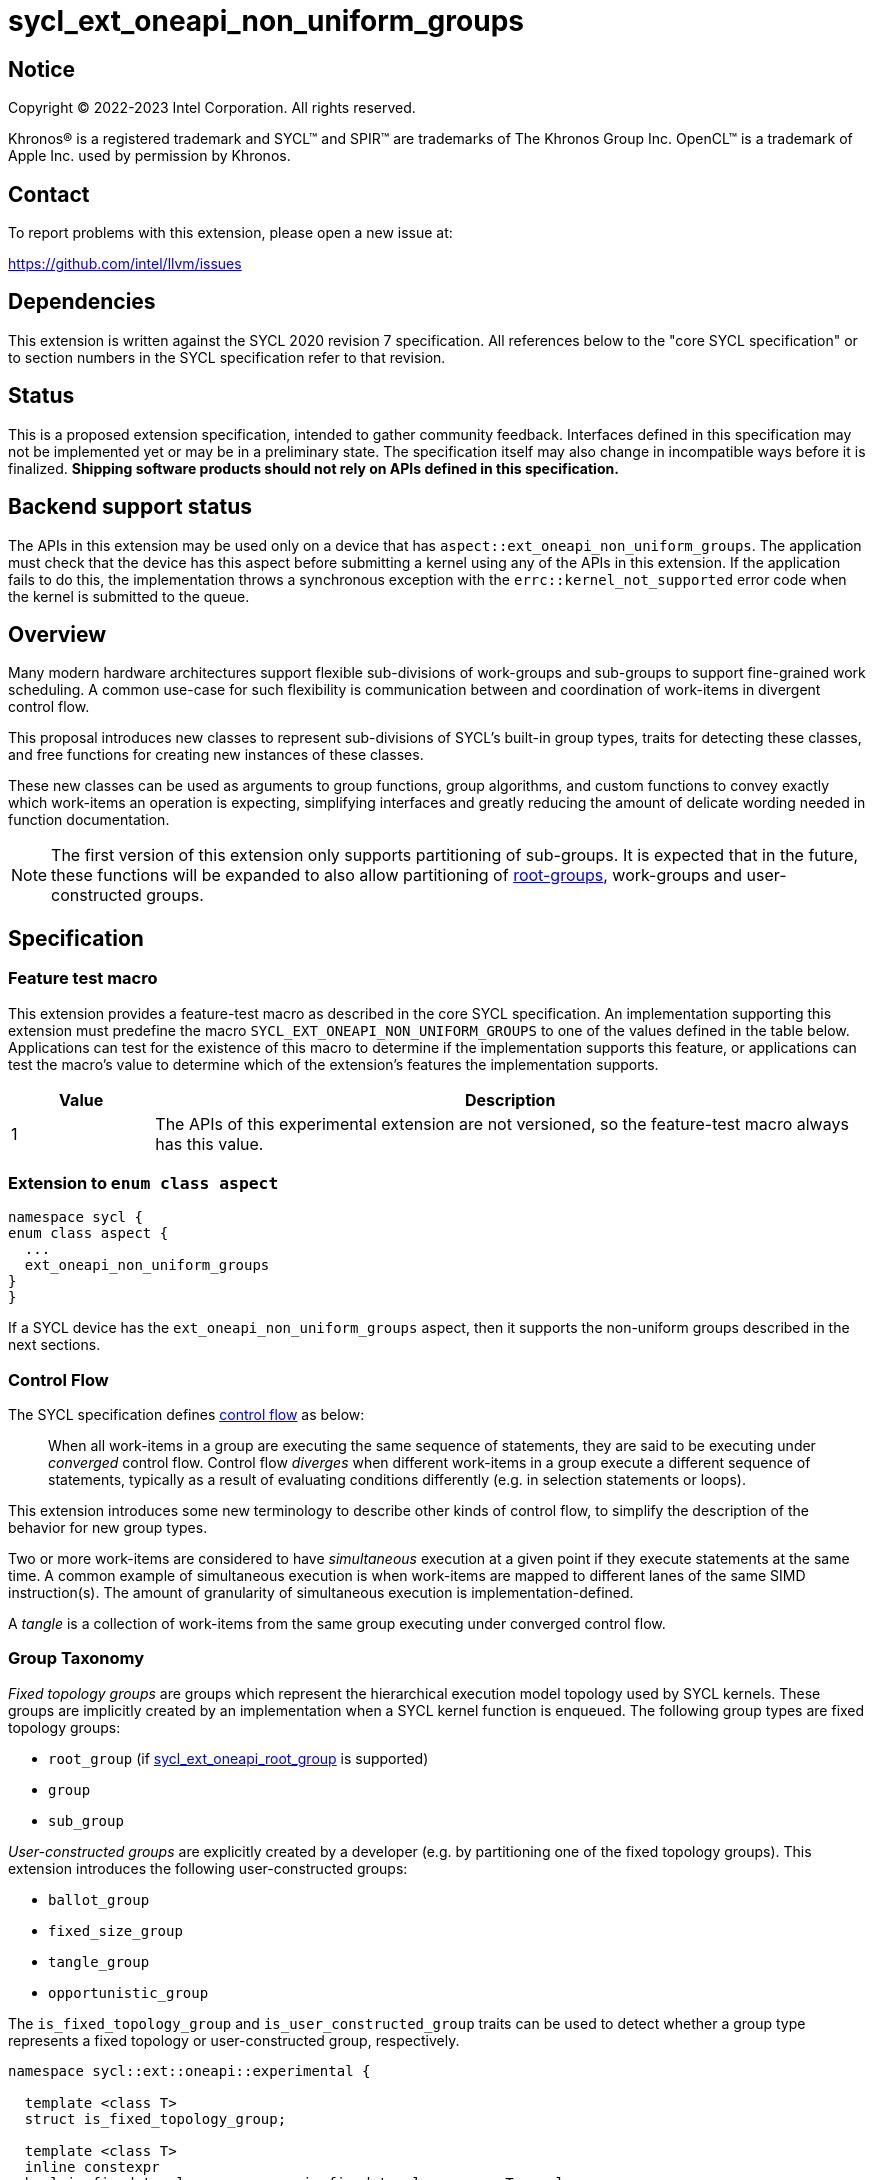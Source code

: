 = sycl_ext_oneapi_non_uniform_groups

:source-highlighter: coderay
:coderay-linenums-mode: table

// This section needs to be after the document title.
:doctype: book
:toc2:
:toc: left
:encoding: utf-8
:lang: en

:blank: pass:[ +]

// Set the default source code type in this document to C++,
// for syntax highlighting purposes.  This is needed because
// docbook uses c++ and html5 uses cpp.
:language: {basebackend@docbook:c++:cpp}


== Notice

[%hardbreaks]
Copyright (C) 2022-2023 Intel Corporation.  All rights reserved.

Khronos(R) is a registered trademark and SYCL(TM) and SPIR(TM) are trademarks
of The Khronos Group Inc.  OpenCL(TM) is a trademark of Apple Inc. used by
permission by Khronos.


== Contact

To report problems with this extension, please open a new issue at:

https://github.com/intel/llvm/issues


== Dependencies

This extension is written against the SYCL 2020 revision 7 specification.  All
references below to the "core SYCL specification" or to section numbers in the
SYCL specification refer to that revision.


== Status

This is a proposed extension specification, intended to gather community
feedback.  Interfaces defined in this specification may not be implemented yet
or may be in a preliminary state.  The specification itself may also change in
incompatible ways before it is finalized.  *Shipping software products should
not rely on APIs defined in this specification.*


== Backend support status

The APIs in this extension may be used only on a device that has
`aspect::ext_oneapi_non_uniform_groups`. The application must check that the
device has this aspect before submitting a kernel using any of the APIs in this
extension. If the application fails to do this, the implementation throws a
synchronous exception with the `errc::kernel_not_supported` error code when the
kernel is submitted to the queue.

== Overview

Many modern hardware architectures support flexible sub-divisions of
work-groups and sub-groups to support fine-grained work scheduling. A common
use-case for such flexibility is communication between and coordination of
work-items in divergent control flow.

This proposal introduces new classes to represent sub-divisions of SYCL's
built-in group types, traits for detecting these classes, and free functions
for creating new instances of these classes.

These new classes can be used as arguments to group functions, group algorithms,
and custom functions to convey exactly which work-items an operation is expecting,
simplifying interfaces and greatly reducing the amount of delicate wording
needed in function documentation.

NOTE: The first version of this extension only supports partitioning of
sub-groups. It is expected that in the future, these functions will be expanded
to also allow partitioning of
link:https://github.com/intel/llvm/blob/sycl/sycl/doc/extensions/proposed/sycl_ext_oneapi_root_group.asciidoc[root-groups],
work-groups and user-constructed groups.


== Specification

=== Feature test macro

This extension provides a feature-test macro as described in the core SYCL
specification.  An implementation supporting this extension must predefine the
macro `SYCL_EXT_ONEAPI_NON_UNIFORM_GROUPS` to one of the values defined in the
table below.  Applications can test for the existence of this macro to
determine if the implementation supports this feature, or applications can test
the macro's value to determine which of the extension's features the
implementation supports.

[%header,cols="1,5"]
|===
|Value
|Description

|1
|The APIs of this experimental extension are not versioned, so the
 feature-test macro always has this value.
|===

=== Extension to `enum class aspect`

[source]
----
namespace sycl {
enum class aspect {
  ...
  ext_oneapi_non_uniform_groups
}
}
----

If a SYCL device has the `ext_oneapi_non_uniform_groups` aspect,
then it supports the non-uniform groups described in the next sections.

=== Control Flow

The SYCL specification defines
link:https://registry.khronos.org/SYCL/specs/sycl-2020/html/sycl-2020.html#control-flow[control
flow] as below:

> When all work-items in a group are executing the same sequence of statements,
> they are said to be executing under _converged_ control flow. Control flow
> _diverges_ when different work-items in a group execute a different sequence of
> statements, typically as a result of evaluating conditions differently (e.g.
> in selection statements or loops).

This extension introduces some new terminology to describe other kinds of
control flow, to simplify the description of the behavior for new group types.

Two or more work-items are considered to have _simultaneous_ execution at a
given point if they execute statements at the same time. A common example of
simultaneous execution is when work-items are mapped to different lanes of the
same SIMD instruction(s). The amount of granularity of simultaneous
execution is implementation-defined.

A _tangle_ is a collection of work-items from the same group executing under
converged control flow.

=== Group Taxonomy

_Fixed topology groups_ are groups which represent the hierarchical execution
model topology used by SYCL kernels. These groups are implicitly created by an
implementation when a SYCL kernel function is enqueued. The following group
types are fixed topology groups:

- `root_group` (if link:https://github.com/intel/llvm/blob/sycl/sycl/doc/extensions/proposed/sycl_ext_oneapi_root_group.asciidoc[sycl_ext_oneapi_root_group] is supported)
- `group`
- `sub_group`

_User-constructed groups_ are explicitly created by a developer (e.g. by
partitioning one of the fixed topology groups). This extension introduces the
following user-constructed groups:

- `ballot_group`
- `fixed_size_group`
- `tangle_group`
- `opportunistic_group`

The `is_fixed_topology_group` and `is_user_constructed_group` traits can be
used to detect whether a group type represents a fixed topology or
user-constructed group, respectively.

[source, c++]
----
namespace sycl::ext::oneapi::experimental {

  template <class T>
  struct is_fixed_topology_group;

  template <class T>
  inline constexpr
  bool is_fixed_topology_group_v = is_fixed_topology_group<T>::value;


  template <class T>
  struct is_user_constructed_group;

  template <class T>
  inline constexpr bool
  is_user_constructed_group_v = is_user_constructed_group<T>::value;

} // namespace sycl::ext::oneapi::experimental
----

`is_fixed_topology_group<T>::value` is `std::true_type` if `T` is one of:
`root_group`, `group` or `sub_group`.

`is_user_constructed_group<T>::value` is `std::true_type` if `T` is one of:
`ballot_group`, `fixed_size_group`, `tangle_group`, or `opportunisic_group`.

Additionally, the `is_group<T>::value` trait from SYCL 2020 is `std::true_type`
if `T` is one of: `ballot_group`, `fixed_size_group`, `tangle_group`, or
`opportunistic_group`.


=== Group Functions and Algorithms

When a user-constructed group is passed to a group function or group algorithm,
all work-items in the group must call the function or algorithm in converged
control flow. Violating this restriction results in undefined behavior.

If a work-item calls a group function or group algorithm using an object that
represents a group to which the work-item does not belong, this results in
undefined behavior.

NOTE: Using group functions and algorithms in the presence of overlapping
groups is discouraged, since it is highly likely that such code would have to
make assumptions regarding work-item scheduling and forward progress
guarantees.

The following group functions support the `ballot_group`, `fixed_size_group`,
`tangle_group`, and `opportunistic_group` group types:

* `group_barrier`
* `group_broadcast`

The following group algorithms support `ballot_group`, `fixed_size_group`,
`tangle_group`, and `opportunistic_group` group types:

* `joint_any_of` and `any_of_group`
* `joint_all_of` and `all_of_group`
* `joint_none_of` and `none_of_group`
* `shift_group_left`
* `shift_group_right`
* `permute_group_by_xor`
* `select_from_group`
* `joint_reduce` and `reduce_over_group`
* `joint_exclusive_scan` and `exclusive_scan_over_group`
* `joint_inclusive_scan` and `inclusive_scan_over_group`


=== Ballot-Groups

A ballot-group is a non-contiguous subset of a group, representing a collection
of all work-items in the group that share the same value of some predicate.
Ballot-groups are always created in a range of two: the first ballot-group
contains all work-items where the predicate is true, and the second
ballot-group contains all work-items where the predicate is false.


==== Creation

New ballot-groups are created by partitioning an existing group, using the
`get_ballot_group` free-function.

NOTE: Creating a ballot-group requires a barrier across all work-items in the
parent group, since work-items must exchange predicate values in order to
determine group membership.

[source, c++]
----
namespace ext::oneapi::experimental {

template <typename Group>
ballot_group get_ballot_group(Group group, bool predicate);

} // namespace ext::oneapi::experimental
----
_Constraints_: Available only if `sycl::is_group_v<std::decay_t<Group>> &&
std::is_same_v<Group, sycl::sub_group>` is true.

_Preconditions_: All work-items in `group` must encounter this function in
converged control flow.

_Effects_: Synchronizes all work-items in `group`.

_Returns_: A `ballot_group` consisting of the work-items in `group` for which
`predicate` has the same value as the calling work-item.


==== `ballot_group` Class

[source, c++]
----
namespace sycl::ext::oneapi::experimental {

template <typename ParentGroup>
class ballot_group {
public:
  using id_type = id<1>;
  using range_type = range<1>;
  using linear_id_type = uint32_t;
  static constexpr int dimensions = 1;
  static constexpr sycl::memory_scope fence_scope = ParentGroup::fence_scope;
  
  id_type get_group_id() const;

  id_type get_local_id() const;

  range_type get_group_range() const;

  range_type get_local_range() const;

  linear_id_type get_group_linear_id() const;

  linear_id_type get_local_linear_id() const;

  linear_id_type get_group_linear_range() const;

  linear_id_type get_local_linear_range() const;

  bool leader() const;
};

}
----

NOTE: `ballot_group` is templated on a `ParentGroup` because it is expected
that it will eventually be possible to construct a ballot-group from more
than only sub-groups.

[source,c++]
----
id_type get_group_id() const;
----
_Returns_: An `id` representing the index of the ballot-group.

NOTE: This will always be either 0 (representing the group of work-items where
the predicate was true) or 1 (representing the group of work-items where the
predicate was false).

[source,c++]
----
id_type get_local_id() const;
----
_Returns_: An `id` representing the calling work-item's position within
the ballot-group.

[source,c++]
----
range_type get_group_range() const;
----
_Returns_: A `range` representing the number of ballot-groups.

NOTE: This will always return a `range` of 2, as there will always be two groups;
one representing the group of work-items where the predicate was true and
another representing the group of work-items where the predicate was false.

[source,c++]
----
range_type get_local_range() const;
----
_Returns_: A `range` representing the number of work-items in the ballot-group.

[source,c++]
----
id_type get_group_linear_id() const;
----
_Returns_: A linearized version of the `id` returned by `get_group_id()`.

[source,c++]
----
id_type get_local_linear_id() const;
----
_Returns_: A linearized version of the `id` returned by `get_local_linear_id()`.

[source,c++]
----
range_type get_group_linear_range() const;
----
_Returns_: A linearized version of the `id` returned by `get_group_range()`.

[source,c++]
----
range_type get_local_linear_range() const;
----
_Returns_: A linearized version of the `id` returned by `get_local_range()`.

[source,c++]
----
bool leader() const;
----
_Returns_: `true` for exactly one work-item in the ballot-group, if the calling
work-item is the leader of the ballot-group, and `false` for all other
work-items in the ballot-group. The leader of the ballot-group is guaranteed to
be the work-item for which `get_local_id()` returns 0.


==== Usage Examples

A `ballot_group` can be used in conjunction with constructs like loops and
branches to safely communicate between all work-items still executing:

[source, c++]
----
auto sg = it.get_sub_group();

// get group representing the subset of the sub-group that will take the branch
auto will_branch = sg.get_local_linear_id() % 2 == 0;
auto inner = sycl::ext::oneapi::experimental::get_ballot_group(sg, will_branch);

if (will_branch)
{
  // wait for all work-items that took the branch to hit the barrier
  sycl::group_barrier(inner);

  // reduce across subset of outer work-items that took the branch
  float ix = sycl::reduce_over_group(inner, x, plus<>());
}
----


=== Fixed-Size-Groups

A fixed-size-group is a contiguous collection of work-items created by subdividing
a group into equally sized parts, such that each work-item is a member of
exactly one partition. The size of a fixed-size-group is a static (compile-time)
property.


==== Creation

New fixed-size-groups are created by partitioning an existing group, using the
`get_fixed_size_group` free-function.

NOTE: Creating a fixed-size-group does not require a barrier across all work-items
in the parent group, since work-items can independently identify partition
members given a fixed partition size.

[source, c++]
----
namespace ext::oneapi::experimental {

template <size_t PartitionSize, typename Group>
fixed_size_group<PartitionSize, Group> get_fixed_size_group(Group group);

} // namespace ext::oneapi::experimental
----

_Constraints_: Available only if `sycl::is_group_v<std::decay_t<Group>> &&
std::is_same_v<Group, sycl::sub_group>` is true. `PartitionSize` must be positive
and a power of 2.

_Preconditions_: `PartitionSize` must be less than or equal to the result of
`group.get_max_local_range()`. `group.get_local_linear_range()` must be evenly
divisible by `PartitionSize`.

_Returns_: A `fixed_size_group<PartitionSize>` consisting of all work-items in
`group` that are in the same partition as the calling work-item.


==== `fixed_size_group` Class

[source, c++]
----
namespace sycl::ext::oneapi::experimental {

template <std::size_t PartitionSize, typename ParentGroup>
class fixed_size_group {
public:
  using id_type = id<1>;
  using range_type = range<1>;
  using linear_id_type = uint32_t;
  static constexpr int dimensions = 1;
  static constexpr sycl::memory_scope fence_scope = ParentGroup::fence_scope;
    
  id_type get_group_id() const;

  id_type get_local_id() const;

  range_type get_group_range() const;

  range_type get_local_range() const;

  linear_id_type get_group_linear_id() const;

  linear_id_type get_local_linear_id() const;

  linear_id_type get_group_linear_range() const;

  linear_id_type get_local_linear_range() const;

  bool leader() const;
};

}
----

NOTE: `fixed_size_group` is templated on a `ParentGroup` because it is expected
that it will eventually be possible to construct a fixed-size-group from more
than only sub-groups.

[source,c++]
----
id_type get_group_id() const;
----
_Returns_: An `id` representing the index of the fixed-size-group.

[source,c++]
----
id_type get_local_id() const;
----
_Returns_: An `id` representing the calling work-item's position within
the fixed-size-group.

[source,c++]
----
range_type get_group_range() const;
----
_Returns_: A `range` representing the number of fixed-size-groups.

[source,c++]
----
range_type get_local_range() const;
----
_Returns_: A `range` representing the number of work-items in the
fixed-size-group, which is always equal to `PartitionSize`.

[source,c++]
----
id_type get_group_linear_id() const;
----
_Returns_: A linearized version of the `id` returned by `get_group_id()`.

[source,c++]
----
id_type get_local_linear_id() const;
----
_Returns_: A linearized version of the `id` returned by `get_local_linear_id()`.

[source,c++]
----
range_type get_group_linear_range() const;
----
_Returns_: A linearized version of the `id` returned by `get_group_range()`.

[source,c++]
----
range_type get_local_linear_range() const;
----
_Returns_: A linearized version of the `id` returned by `get_local_range()`.

[source,c++]
----
bool leader() const;
----
_Returns_: `true` for exactly one work-item in the fixed-size-group, if the calling
work-item is the leader of the fixed-size-group, and `false` for all other
work-items in the fixed-size-group. The leader of the fixed-size-group is guaranteed
to be the work-item for which `get_local_id()` returns 0.


==== Usage Examples

A `fixed_size_group` can be used to apply group algorithms to subsets of data:

[source, c++]
----
auto sg = it.get_sub_group();

// reduce over contiguous groups of 8 elements
auto partition = sycl::ext::oneapi::experimental::get_fixed_size_group<8>(sg);
auto result = sycl::reduce_over_group(partition, buf[it.get_local_linear_id()], sycl::plus<>());

// write result out once per group
if (partition.leader()){
  buf[partition.get_group_id()] = result;
}
----

A `fixed_size_group` can be used to provide an interface accepting a specific
number of work-items:

[source, c++]
----
void func_that_needs_4_work_items(sycl::ext::oneapi::experimental::fixed_size_group<4> group);
----


=== Tangle-Groups

A tangle-group is a non-contiguous subset of a group representing work-items
executing in a tangle. A tangle-group can therefore be used to capture all
work-items currently executing the same control flow.


==== Creation

New tangle-groups are created by partitioning an existing group, using the
`get_tangle_group` free-function.

NOTE: Creating a tangle-group may implicitly synchronize members of the
`tangle_group` on some devices, since it may be necessary to wait for
work-items to reconverge. For consistency, this synchronization is required by
all implementations.

[source, c++]
----
namespace ext::oneapi::experimental {

template <typename Group>
tangle_group get_tangle_group(Group group);

} // namespace ext::oneapi::experimental
----

_Constraints_: Available only if `sycl::is_group_v<std::decay_t<Group>> &&
std::is_same_v<Group, sycl::sub_group>` is true.

_Effects_: Synchronizes all work-items in the resulting `tangle_group`.

_Returns_: A `tangle_group` consisting of the work-items in `group` which are
part of the same tangle.


==== `tangle_group` Class

[source, c++]
----
namespace sycl::ext::oneapi::experimental {

template <typename ParentGroup>
class tangle_group {
public:
  using id_type = id<1>;
  using range_type = range<1>;
  using linear_id_type = uint32_t;
  static constexpr int dimensions = 1;
  static constexpr sycl::memory_scope fence_scope = ParentGroup::fence_scope;
    
  id_type get_group_id() const;

  id_type get_local_id() const;

  range_type get_group_range() const;

  range_type get_local_range() const;

  linear_id_type get_group_linear_id() const;

  linear_id_type get_local_linear_id() const;

  linear_id_type get_group_linear_range() const;

  linear_id_type get_local_linear_range() const;

  bool leader() const;
};

}
----

[source,c++]
----
id_type get_group_id() const;
----
_Returns_: An `id` representing the index of the tangle-group.

NOTE: This will always be an `id` with all values set to 0, since there can
only be one tangle-group.

[source,c++]
----
id_type get_local_id() const;
----
_Returns_: An `id` representing the calling work-item's position within
the tangle-group.

[source,c++]
----
range_type get_group_range() const;
----
_Returns_: A `range` representing the number of tangle-groups.

NOTE: This will always return a `range` of 1 as there can only be one
tangle-group.

[source,c++]
----
range_type get_local_range() const;
----
_Returns_: A `range` representing the number of work-items in the tangle-group.

[source,c++]
----
id_type get_group_linear_id() const;
----
_Returns_: A linearized version of the `id` returned by `get_group_id()`.

[source,c++]
----
id_type get_local_linear_id() const;
----
_Returns_: A linearized version of the `id` returned by `get_local_linear_id()`.

[source,c++]
----
range_type get_group_linear_range() const;
----
_Returns_: A linearized version of the `id` returned by `get_group_range()`.

[source,c++]
----
range_type get_local_linear_range() const;
----
_Returns_: A linearized version of the `id` returned by `get_local_range()`.

[source,c++]
----
bool leader() const;
----
_Returns_: `true` for exactly one work-item in the tangle-group, if the calling
work-item is the leader of the tangle-group, and `false` for all other
work-items in the tangle-group. The leader of the tangle-group is guaranteed to
be the work-item for which `get_local_id()` returns 0.


==== Usage Examples

A `tangle_group` can be used in conjunction with constructs like loops and
branches to safely communicate between all work-items executing the same
control flow.

NOTE: This differs from a `ballot_group` because a `tangle_group` requires the
implementation to track group membership. Which group type to use will depend
on a combination of implementation/backend/device and programmer preference.

[source, c++]
----
auto sg = it.get_sub_group();

auto will_branch = sg.get_local_linear_id() % 2 == 0;
if (will_branch)
{
  // wait for all work-items that took the branch to hit the barrier
  auto inner = sycl::ext::oneapi::experimental::get_tangle_group(sg);
  sycl::group_barrier(inner);

  // reduce across subset of outer work-items that took the branch
  float ix = sycl::reduce_over_group(inner, x, plus<>());
}
----


=== Opportunistic-Groups

An opportunistic-group is a non-contiguous subset of a sub-group, representing
the work-items which are executing simultaneously.

In SYCL implementations where work-items have strong forward progress
guarantees (and can therefore make progress independently of other work-items
in the same sub-group), it is possible that only a subset of the work-items
in a sub-group executing the same control flow will execute simultaneously.

In some cases it may be helpful to capture this group and use it for
opportunistic optimizations.


==== Creation

Opportunistic groups are created by calls to the `get_opportunistic_group()`
free-function. Each call to `get_opportunistic_group()` returns a different
group. There are no guarantees that a group returned by
`get_opportunistic_group()` will contain all work-items executing the same
control flow, nor the same set of work-items as the group returned by any
previous call to `get_opportunistic_group()`.

NOTE: Creating an opportunistic group does not require a barrier or introduce
any synchronization because it is designed to capture whichever set of
work-items happen to call `get_opportunistic_group()` simultaneously.

[source, c++]
----
namespace ext::oneapi::experimental::this_kernel {

opportunistic_group get_opportunistic_group();

} // namespace ext::oneapi::experimental::this_kernel
----

_Returns_: An `opportunistic_group` consisting of all work-items in the same
sub-group as the calling work-item which call the function simultaneously.


==== `opportunistic_group` Class

[source, c++]
----
namespace sycl::ext::oneapi::experimental {

class opportunistic_group {
public:
  using id_type = id<1>;
  using range_type = range<1>;
  using linear_id_type = uint32_t;
  static constexpr int dimensions = 1;
  static constexpr sycl::memory_scope fence_scope =
    sycl::memory_scope::sub_group;
    
  id_type get_group_id() const;

  id_type get_local_id() const;

  range_type get_group_range() const;

  range_type get_local_range() const;

  linear_id_type get_group_linear_id() const;

  linear_id_type get_local_linear_id() const;

  linear_id_type get_group_linear_range() const;

  linear_id_type get_local_linear_range() const;

  bool leader() const;
};

}
----

[source,c++]
----
id_type get_group_id() const;
----
_Returns_: An `id` representing the index of the opportunistic-group.

NOTE: This will always be an `id` with all values set to 0, since there can
only be one opportunistic-group.

[source,c++]
----
id_type get_local_id() const;
----
_Returns_: An `id` representing the calling work-item's position within
the opportunistic-group.

[source,c++]
----
range_type get_group_range() const;
----
_Returns_: A `range` representing the number of opportunistic-groups.

NOTE: This will always return a `range` of 1 as there will only be one
opportunistic-group.

[source,c++]
----
range_type get_local_range() const;
----
_Returns_: A `range` representing the number of work-items in the
opportunistic-group.

[source,c++]
----
id_type get_group_linear_id() const;
----
_Returns_: A linearized version of the `id` returned by `get_group_id()`.

[source,c++]
----
id_type get_local_linear_id() const;
----
_Returns_: A linearized version of the `id` returned by `get_local_linear_id()`.

[source,c++]
----
range_type get_group_linear_range() const;
----
_Returns_: A linearized version of the `id` returned by `get_group_range()`.

[source,c++]
----
range_type get_local_linear_range() const;
----
_Returns_: A linearized version of the `id` returned by `get_local_range()`.

[source,c++]
----
bool leader() const;
----
_Returns_: `true` for exactly one work-item in the opportunistic-group, if the
calling work-item is the leader of the opportunistic-group, and `false` for all
other work-items in the opportunistic-group. The leader of the opportunistic
group is guaranteed to be the work-item for which `get_local_id()` returns 0.


==== Usage Example

The following example shows an atomic pointer being incremented.
It is expected that all the work-items in the sub_group will increment the
atomic value, but we opportunistically capture the groups of work-items as they
arrive to this point in the control flow.

[source, c++]
----
template <sycl::memory_order Order,
          sycl::memory_scope Scope,
          sycl::access::address_space AddressSpace>
int atomic_aggregate_inc(sycl::sub_group sg, sycl::atomic_ref<int, Order, Scope, AddressSpace> ptr) {

  // get the set of work-items that called this function simultaneously
  auto active_group = sycl::ext::oneapi::experimental::this_kernel::get_opportunistic_group();

  // increment the atomic once on behalf of all active work-items
  int count = active_group.get_local_linear_range();
  int old_value;
  if (active_group.leader()) {
    old_value = ptr.fetch_add(count);
  }

  // return the value the individual work-item might have received if it had worked alone
  auto base = sycl::group_broadcast(active_group, old_value);
  auto idx = active_group.get_local_linear_id();
  return base + idx;

}
----


== Implementation notes

This non-normative section provides information about one possible
implementation of this extension.  It is not part of the specification of the
extension's API.

For SPIR-V backends, all user-constructed group types are expected to be
implemented using SPIR-V's
link:https://registry.khronos.org/SPIR-V/specs/unified1/SPIRV.html#_non_uniform_instructions[non-uniform
instructions]. `fixed_size_group` functionality is expected to leverage the
optional `PartitionSize` argument of those instructions. Each group type will
require slightly different usage of those instructions to ensure that distinct
groups encounter unique control flow when appropriate.

For CUDA backends, all user-constructed group types are expected to be lowered
to PTX instructions with explicit masks. The only expected difference in
implementation for the different group types is how the mask is initially
constructed. Supporting `tangle_group` may require the compiler to construct
masks when encountering control flow constructs, and to pass those masks
across call boundaries.


== Issues

. Should `tangle_group` support work-groups or just sub-groups?
+
--
SPIR-V "tangled instructions" include group and sub-group instructions, but it
is unclear how to identify which work-items in different sub-groups are
executing the same control flow (without introducing significant overhead). If
we decide at a later date that `tangle_group` should support only sub-groups,
we should revisit the name to avoid creating confusion.
--
